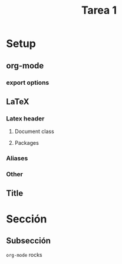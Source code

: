 #+Title: Tarea 1
#+author:
#+language: es

* Setup                                                            :ignore:
** org-mode                                                          :ignore:
   #+startup: overview
   #+seq_todo: TODO | REVIEW DONE

*** export options                                                   :ignore:
   # We have a custom title
   #+options: title:nil
   # We don't want a table of contents
   #+options: toc:nil
   # We don't numbered sections
   #+options: num:nil
   #+options: tasks:t
   #+options: tags:nil
   #+options: d:nil
   #+options: skip:nil ^:nil timestamp:nil

** LaTeX                                                             :ignore:
*** Latex header                                                     :ignore:
**** Document class                                                  :ignore:
     #+LATEX_CLASS: article
     #+LATEX_CLASS_OPTIONS: [a4paper]

**** Packages                                                        :ignore:
     #+LATEX_HEADER: \usepackage{fullpage}
     #+LATEX_HEADER: \usepackage[utf8]{inputenc}
     #+LATEX_HEADER: \usepackage[spanish]{babel}
     #+LATEX_HEADER: \usepackage{epsfig}
     #+LATEX_HEADER: \usepackage{amsmath}
     #+LATEX_HEADER: \usepackage{amssymb}
     #+LATEX_HEADER: \usepackage{epstopdf}
     #+LATEX_HEADER: \usepackage{algorithmic}
     #+LATEX_HEADER: \usepackage[nothing]{algorithm}

*** Aliases                                                          :ignore:
    #+LATEX_HEADER: \newcommand{\RR}{\mathbb{R}}
    #+LATEX_HEADER: \newcommand{\lb}{\\~\\}

    #+LATEX_HEADER: \newcommand{\twopartdef}[4]
    #+LATEX_HEADER: {
    #+LATEX_HEADER: 	\left\{
    #+LATEX_HEADER: 		\begin{array}{ll}
    #+LATEX_HEADER: 			#1 &  \text{si }#2 \\
    #+LATEX_HEADER: 			#3 &  \text{si }#4
    #+LATEX_HEADER: 		\end{array}
    #+LATEX_HEADER: 	\right.
    #+LATEX_HEADER: }

    #+LATEX_HEADER: \newcommand{\threepartdef}[6]
    #+LATEX_HEADER: {
    #+LATEX_HEADER: 	\left\{
    #+LATEX_HEADER: 		\begin{array}{ll}
    #+LATEX_HEADER: 			#1 &  \text{si }#2 \\
    #+LATEX_HEADER: 			#3 &  \text{si }#4 \\
    #+LATEX_HEADER: 			#5 &  \text{si }#6
    #+LATEX_HEADER: 		\end{array}
    #+LATEX_HEADER: 	\right.
    #+LATEX_HEADER: }

*** Other                                                            :ignore:
    # https://tex.stackexchange.com/questions/8351/what-do-makeatletter-and-makeatother-do
    #+LATEX_HEADER: \makeatletter
    #+LATEX_HEADER: \makeatother

** Title                                                             :ignore:
   #+LATEX: \begin{tabular}{ccl}
   #+LATEX: \begin{tabular}{c}
   #+LATEX: \includegraphics[width=2.5cm]{Figures/puc-logo.pdf}
   #+LATEX: \end{tabular}
   #+LATEX: &\ \ \ &
   #+LATEX: \begin{tabular}{l}
   #+LATEX: PONTIFICIA UNIVERSIDAD CATÓLICA DE CHILE\\
   #+LATEX: ESCUELA DE INGENIERÍA\\
   #+LATEX: DEPARTAMENTO DE CIENCIAS DE LA COMPUTACIÓN
   #+LATEX: \end{tabular}
   #+LATEX: \end{tabular}

   #+LATEX: \begin{center}
   #+LATEX: \bf IIC2613 - Inteligencia Artificial\\
   #+LATEX: \bf 2do semestre del 2021\lb

   #+LATEX: \vspace{0.5cm}

   #+LATEX: \bf {\Huge Tarea 1}
   #+LATEX: \end{center}

* Sección
** Subsección
   ~org-mode~ rocks
